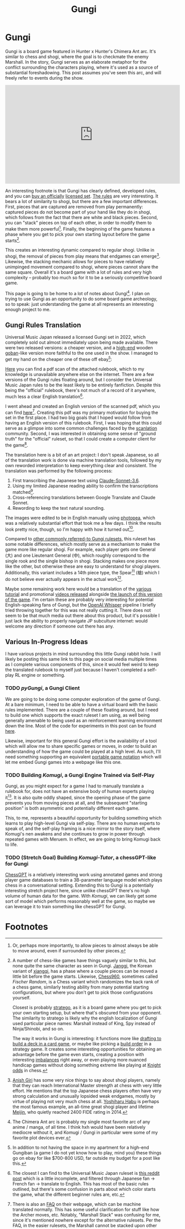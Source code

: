 #+TITLE: Gungi

* Gungi

Gungi is a board game featured in Hunter x Hunter's Chimera Ant arc. It's similar to chess and shogi, where the goal is to checkmate the enemy Marshall. In the story, Gungi serves as an elaborate metaphor for the conflict surrounding the characters playing, where it's used as a source of substantial foreshadowing. This post assumes you've seen this arc, and will freely refer to events during the show.

#+BEGIN_EXPORT html
<iframe width="560" height="315" src="https://www.youtube.com/embed/ZsnlF_x4v8Y?si=1B9bV8AhU8qskrlo" title="YouTube video player" frameborder="0" allow="accelerometer; autoplay; clipboard-write; encrypted-media; gyroscope; picture-in-picture; web-share" referrerpolicy="strict-origin-when-cross-origin" allowfullscreen></iframe>
#+END_EXPORT

An interesting footnote is that Gungi has clearly defined, developed rules, and you can [[https://automaton-media.com/en/news/20220214-9564/][buy an officially]] [[https://www.animenewsnetwork.com/interest/2022-02-16/hunter-x-hunter-gungi-board-game-gets-1st-official-real-life-set/.182680][licensed set]]. [[https://www.youtube.com/watch?v=jpcn6gR5Pyk][The rules]] are very interesting. It bears a lot of similarity to shogi, but there are a few important differences. First, pieces that are captured are removed from play permanently: captured pieces do not become part of your hand like they do in shogi, which follows from the fact that there are white and black pieces. Second, you can "stack" pieces on top of each other, in order to modify them to make them more powerful[fn:8]. Finally, the beginning of the game features a phase where you get to pick your own starting layout before the game starts[fn:11].

This creates an interesting dynamic compared to regular shogi. Unlike in shogi, the removal of pieces from play means that endgames can emerge[fn:9]. Likewise, the stacking mechanic allows for pieces to have relatively unimpinged movement compared to shogi, where pieces cannot share the same square. Overall it's a board game with a lot of rules and very high complexity -- probably too much so for it to be a seriously competitive board game.

This page is going to be home to a lot of notes about Gungi[fn:2]. I plan on trying to use Gungi as an opportunity to do some board game archeology, so to speak: just understanding the game at all represents an interesting enough project to me. 

** Gungi Rules Translation

Universal Music Japan released a licensed Gungi set in 2022, which completely sold out almost immediately upon being made available. There were two released versions: a cheaper version, and a [[https://www.reddit.com/r/HunterXHunter/comments/10fwmqv/after_many_years_i_have_finally_obtained_it/][high-end]] wooden [[https://en.wikipedia.org/wiki/Go_equipment#Goban][goban]]-like version more faithful to the one used in the show. I managed to get my hand on the cheaper one of these off ebay[fn:1]:

[[../images/misc/gungi.png]]

[[https://planetbanatt.net/docs/gungi_rulebook_jp.pdf][Here]] you can find a pdf scan of the attached rulebook, which to my knowledge is unavailable anywhere else on the internet. There are a few versions of the Gungi rules floating around, but I consider the Universal Music Japan rules to be the least likely to be entirely fanfiction. Despite this being the "official" rulebook, there's not much of a record of it anywhere, much less a clear English translation[fn:6].

I went ahead and created an English version of the scanned pdf, which you can find [[https://planetbanatt.net/docs/gungi_rulebook_en.pdf][here]][fn:13]. Creating this pdf was my primary motivation for buying the set in the first place. I had two big goals that I hoped would follow from having an English version of this rulebook. First, I was hoping that this could serve as a glimpse into some common challenges faced by the [[https://en.wikipedia.org/wiki/Scanlation][scanlation]] community. Second, I was interested in obtaining some sense of "ground truth" for the "official" ruleset, so that I could create a computer client for the game[fn:12]. 

The translation here is a bit of an art project: I don't speak Japanese, so all of the translation work is done via machine translation tools, followed by my own reworded interpretation to keep everything clear and consistent. The translation was performed by the following process:

1. First transcribing the Japanese text using [[https://claude.ai/][Claude-Sonnet-3.6]].
2. Using my limited Japanese reading ability to confirm the transcriptions matched[fn:5].
3. Cross-referencing translations between Google Translate and Claude Sonnet.
4. Rewording to keep the text natural sounding.

The images were edited to be in English manually using [[https://www.photopea.com/][photopea]], which was a relatively substantial effort that took me a few days. I think the results look pretty nice, though, so I'm happy with how it turned out[fn:10]. 

Compared to [[https://www.docdroid.net/P4r6Fvq/gungi-pdf][other commonly referred-to Gungi rulesets]], this ruleset has some notable differences, which mostly serve as a mechanism to make the game more like regular shogi. For example, each player gets one General (大) and one Lieutenant General (中), which roughly correspond to the single rook and the single bishop in shogi. Stacking makes one piece more like the other, but otherwise these are easy to understand for shogi players. Additionally, this variant includes a 14th piece type, the Spear[fn:4] (槍) which I do not believe ever actually appears in the actual work[fn:7].

Maybe some remaining work here would be a translation of the [[https://www.youtube.com/watch?v=jpcn6gR5Pyk][various tutorial]] and promotional [[https://www.youtube.com/watch?v=cBWaclDnFb0][videos released]] alongside [[https://www.youtube.com/watch?v=x3gB-VzMYx][the launch of this version of the game]]. I'm certain these are probably very interesting for potential English-speaking fans of Gungi, but the [[https://openai.com/index/whisper/][OpenAI Whisper]] pipeline I briefly tried throwing together for this was not really cutting it. There does not seem to be that much media out there about this product, but it's possible I just lack the ability to properly navigate JP subculture internet: would welcome any direction if someone out there has any.

** Various In-Progress Ideas

I have various projects in mind surrounding this little Gungi rabbit hole. I will likely be posting this same link to this page on social media multiple times as I complete various components of this, since it would feel weird to keep the translated rulebook to myself just because I haven't completed a self-play RL engine or something. 

*** TODO /pyGungi/, a Gungi Client
 
We are going to be doing some computer exploration of the game of Gungi. At a bare minimum, I need to be able to have a virtual board with the basic rules implemented. There are a couple of these floating around, but I need to build one which supports the exact ruleset I am using, as well being generally amenable to being used as an reinforcement learning environment down the line. Most of the code for experiments in this post can be found [[https://github.com/ambisinister/gungi][here]].

Likewise, important for this general Gungi effort is the availability of a tool which will allow me to share specific games or moves, in order to build an understanding of how the game could be played at a high level. As such, I'll need something supporting an equivalent [[https://en.wikipedia.org/wiki/Portable_Game_Notation][portable game notation]] which will let me embed Gungi games into a webpage like this one. 

*** TODO Building /Komugi/, a Gungi Engine Trained via Self-Play

Gungi, as you might expect for a game I had to manually translate a rulebook for, does not have an extensive body of human experts playing it[fn:3]. It is also quite oddly shaped, since the opening phase of the game prevents you from moving pieces at all, and the subsequent "starting position" is both asymmetric and potentially different each game.

This, to me, represents a beautiful opportunity for building something which learns to play high-level Gungi via self-play. There are no human experts to speak of, and the self-play framing is a nice mirror to the story itself, where Komugi's nen awakens and she continues to grow in power through repeated games with Meruem. In effect, we are going to bring Komugi back to life.

*** TODO (Stretch Goal) Building /Komugi-Tutor/, a chessGPT-like for Gungi

[[https://arxiv.org/pdf/2306.09200][ChessGPT]] is a relatively interesting work using annotated games and strong player game databases to train a 3B-parameter language model which plays chess in a conversational setting. Extending this to Gungi is a potentially interesting stretch project here, since unlike chessGPT there's no high volume of human data for the game. With /Komugi/, we can likely get some sort of model which performs reasonably well at the game, so maybe we can leverage it to train something like chessGPT for Gungi. 

* Footnotes

[fn:13] There is also an [[https://www.universal-music.co.jp/other/hunter-gungi__qa/][FAQ]] on their webpage, which can be machine translated normally. This has some useful clarification for stuff like how the Archer moves, etc. Notably, "Marshall Stack" was confusing for me, since it's mentioned nowhere except for the alternative rulesets. Per the FAQ, in the easier rulesets, the Marshall cannot be stacked upon other pieces. 

[fn:12] [[https://github.com/hkpeprah/gungi/tree/master][hkpeprah]] has a C++ codebase for this from 9 years ago, which uses [[https://github.com/hkpeprah/gungi/blob/master/RULES.md][rules]] adapted from [[https://mmmmalo.tumblr.com/post/74510568781/rules-of-gungi][an English translation]] of a [[https://blog.goo.ne.jp/nishitsuji-sannkurou/e/aee5280f6c4109b22f594202947bcd2c][Japanese fan ruleset]]. These are really different from the Universal Music rules, which makes sense since it predates that version by 6 years. Likewise, [[https://gungi.io/][gungi.io]] is a multiplayer client from about 8 years ago which uses the [[https://www.docdroid.net/P4r6Fvq/gungi-pdf][Zaneme]] ruleset I've linked in the main body of the post. Gungi.io seems mostly dead now, and I'm mostly interested in using this so I can create an engine which plays it, so it was more important to me that I used "official" rules since from my research it doesn't seem like there's a large Gungi community playing some sort of modified fan variant. 

[fn:11] A number of chess-like games have things vaguely similar to this, but none quite the same character as seen in Gungi. [[https://en.wikipedia.org/wiki/Janggi][Janggi]], the Korean variant of [[https://en.wikipedia.org/wiki/Xiangqi][xiangqi]], has a phase where a couple pieces can be moved a little bit before the game starts. Likewise, [[https://en.wikipedia.org/wiki/Chess960][Chess960]], sometimes called /Fischer Random/, is a Chess variant which randomizes the back rank of a chess game, similarly testing ability from many potential starting configurations, but where you don't get to pick those configurations yourself.

Closest is probably [[https://en.wikipedia.org/wiki/Stratego][stratego]], as it is a board game where you get to pick your own starting setup, but where that's obscured from your opponent. The similarity to stratego is likely why the english localization of Gungi used particular piece names: Marshall instead of King, Spy instead of Ninja/Shinobi, and so on. 

The way it works in Gungi is interesting: it functions more like [[https://mtg.fandom.com/wiki/Draft][drafting to build a deck in a card game]], or maybe like picking a [[https://liquipedia.net/starcraft/Build_order][build order]] in a strategy game. It creates some interesting opportunities for obtaining an advantage before the game even starts, creating a position with interesting [[https://x.com/erykbanatt/status/1865639904027295745][imbalances]] right away, or even playing more nuanced handicap games without doing something extreme like playing at [[https://en.wikipedia.org/wiki/Handicap_(chess)][Knight odds]] in chess.

[fn:10] The Gungi rulebook is written in relatively clear, easy-to-understand language, so it's probably a lot easier to translate with these sorts of tools compared to something like Japanese Literature. [[https://en.wikipedia.org/wiki/Le_Ton_beau_de_Marot][Douglas Hofstadter]], most commonly known for /Gödel, Escher, Bach: an Eternal Golden Braid/, has a somewhat lesser-known work called [[https://en.wikipedia.org/wiki/Le_Ton_beau_de_Marot][Le Ton beau de Marot]] which touches upon the multifaceted challenges that translating poetry faces. I ran into trouble appreciating translated poems working through an [[https://planetbanatt.net/articles/media.html#orgd70305c][annotated reader of the Hyakunin Isshu]], you really lose a lot of meaning for stuff like that. Thankfully not too many puns or double meanings in this board game rulebook!

[fn:9] [[https://www.youtube.com/watch?v=y7Euq67gFo0][Anish Giri]] has some very nice things to say about shogi players, namely that they can reach International Master strength at chess with very little effort. He mentions that the top Japanese chess players often have very strong calculation and unusually lopsided weak endgames, mostly by virtue of playing not very much chess at all. [[https://en.wikipedia.org/wiki/Yoshiharu_Habu][Yoshiharu Habu]] is perhaps the most famous example, an all-time great shogi player and lifetime [[https://en.wikipedia.org/wiki/Meijin_(shogi)][Meijin]], who quietly reached 2400 FIDE rating in 2014.

[fn:8] Or, perhaps more importantly, to allow pieces to almost always be able to move around, even if surrounded by other pieces. 

[fn:7] It does not appear in the fan-made rulesets, nor does it seem present on the [[https://hunterxhunter.fandom.com/wiki/Gungi][fandom wiki]], leading me to believe it's an original piece by the development team. It's possible it appears somewhere and I simply didn't notice, it but it feels noteworthy that these two sources have various discrepancies between each other (the former outlines 38 pieces, the latter claims 25 in line with the Universal Music rules, etc) but align on not including the spear anywhere. Happy to modify this if someone points it out to me. 

[fn:6] The closest I can find to the Universal Music Japan ruleset is [[https://www.reddit.com/r/HunterXHunter/comments/uqrtct/gungi_the_official_rules/][this reddit post]] which is a little incomplete, and filtered through Japanese fan -> French fan -> translate to English. This has most of the basic rules outlined, but there's some confusion in parts about which color starts the game, what the different beginner rules are, etc. 

[fn:5] I took about a year of formal Japanese in undergrad, which certainly was not enough to translate this rulebook, but was fine for reading hiragana / katakana / verifying two kanji contain the same [[https://en.wikipedia.org/wiki/List_of_kanji_radicals_by_frequency][radicals]]. 

[fn:4] I went back and forth about how to localize this particular piece's name. The pronounciation is [[https://en.wikipedia.org/wiki/Yari][Yari]], and there is indeed a shogi variant called [[https://en.wikipedia.org/wiki/Yari_shogi][Yari shogi]] that gives most pieces movement similar to the lance. The Yari doesn't move like a lance, so I thought "lance" would be too confusing, and I've seen "Yari shogi" get translated to "spear chess", so I landed upon "spear" as the piece name. I could have stuck with "Yari", but simply romanizing words in translation is a bit too /[[https://www.youtube.com/watch?v=UENxZiDpPFA][Keikaku means plan]]/ for my tastes. 

[fn:3] There does seem to be some minimal attention from Shogi players for this game, if translated youtube comments underneath the Japanese promotional videos are to be believed. Maybe some way I can make contact with this community?

[fn:2] The Chimera Ant arc is probably my single most favorite arc of any anime / manga, of all time. I think hxh would have been relatively mediocre without it, and Komugi / Gungi in particular were some of my favorite plot devices ever. 

[fn:1] In addition to not having the space in my apartment for a high-end Gungiban (a game I do not yet know how to play, mind you) these things go on ebay for like $700-800 USD, far outside my budget for a post like this. 
